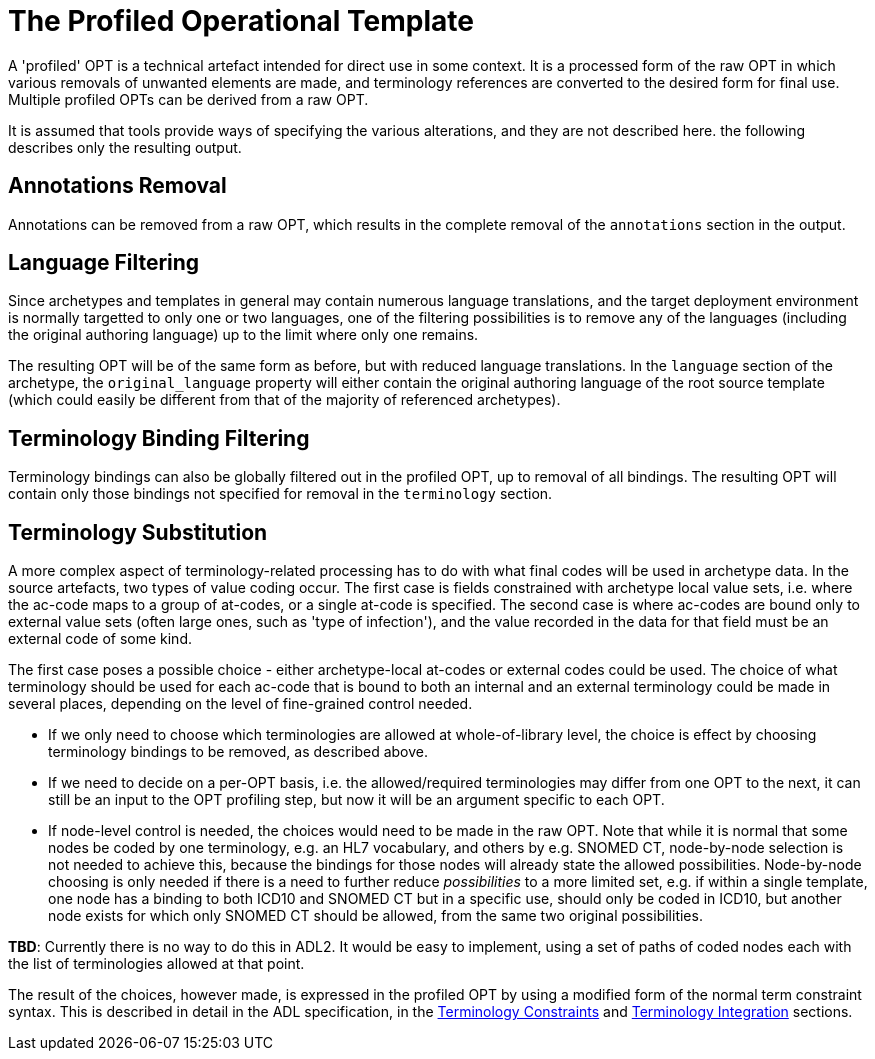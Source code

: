 = The Profiled Operational Template

A 'profiled' OPT is a technical artefact intended for direct use in some context. It is a processed form of the raw OPT in which various removals of unwanted elements are made, and terminology references are converted to the desired form for final use. Multiple profiled OPTs can be derived from a raw OPT.

It is assumed that tools provide ways of specifying the various alterations, and they are not described here. the following describes only the resulting output.

== Annotations Removal

Annotations can be removed from a raw OPT, which results in the complete removal of the `annotations` section in the output.

== Language Filtering

Since archetypes and templates in general may contain numerous language translations, and the target deployment environment is normally targetted to only one or two languages, one of the filtering possibilities is to remove any of the languages (including the original authoring language) up to the limit where only one remains.

The resulting OPT will be of the same form as before, but with reduced language translations. In the `language` section of the archetype, the `original_language` property will either contain the original authoring language of the root source template (which could easily be different from that of the majority of referenced archetypes).

== Terminology Binding Filtering

Terminology bindings can also be globally filtered out in the profiled OPT, up to removal of all bindings. The resulting OPT will contain only those bindings not specified for removal in the `terminology` section.

== Terminology Substitution

A more complex aspect of terminology-related processing has to do with what final codes will be used in archetype data. In the source artefacts, two types of value coding occur. The first case is fields constrained with archetype local value sets, i.e. where the ac-code maps to a group of at-codes, or a single at-code is specified. The second case is where ac-codes are bound only to external value sets (often large ones, such as 'type of infection'), and the value recorded in the data for that field must be an external code of some kind.

The first case poses a possible choice - either archetype-local at-codes or external codes could be used. The choice of what terminology should be used for each ac-code that is bound to both an internal and an external terminology could be made in several places, depending on the level of fine-grained control needed.

* If we only need to choose which terminologies are allowed at whole-of-library level, the choice is effect by choosing terminology bindings to be removed, as described above.
* If we need to decide on a per-OPT basis, i.e. the allowed/required terminologies may differ from one OPT to the next, it can still be an input to the OPT profiling step, but now it will be an argument specific to each OPT.
* If node-level control is needed, the choices would need to be made in the raw OPT. Note that while it is normal that some nodes be coded by one terminology, e.g. an HL7 vocabulary, and others by e.g. SNOMED CT, node-by-node selection is not needed to achieve this, because the bindings for those nodes will already state the allowed possibilities. Node-by-node choosing is only needed if there is a need to further reduce _possibilities_ to a more limited set, e.g. if within a single template, one node has a binding to both ICD10 and SNOMED CT but in a specific use, should only be coded in ICD10, but another node exists for which only SNOMED CT should be allowed, from the same two original possibilities.

[.tbd]
*TBD*: Currently there is no way to do this in ADL2. It would be easy to implement, using a set of paths of coded nodes each with the list of terminologies allowed at that point.

The result of the choices, however made, is expressed in the profiled OPT by using a modified form of the normal term constraint syntax. This is described in detail in the ADL specification, in the http://www.openehr.org/releases/AM/latest/docs/ADL2/ADL2.html#cADL_Terminology_Constraints[Terminology Constraints] and http://www.openehr.org/releases/AM/latest/docs/ADL2/ADL2.html#terminology_integration_concrete_codes[Terminology Integration] sections. 
